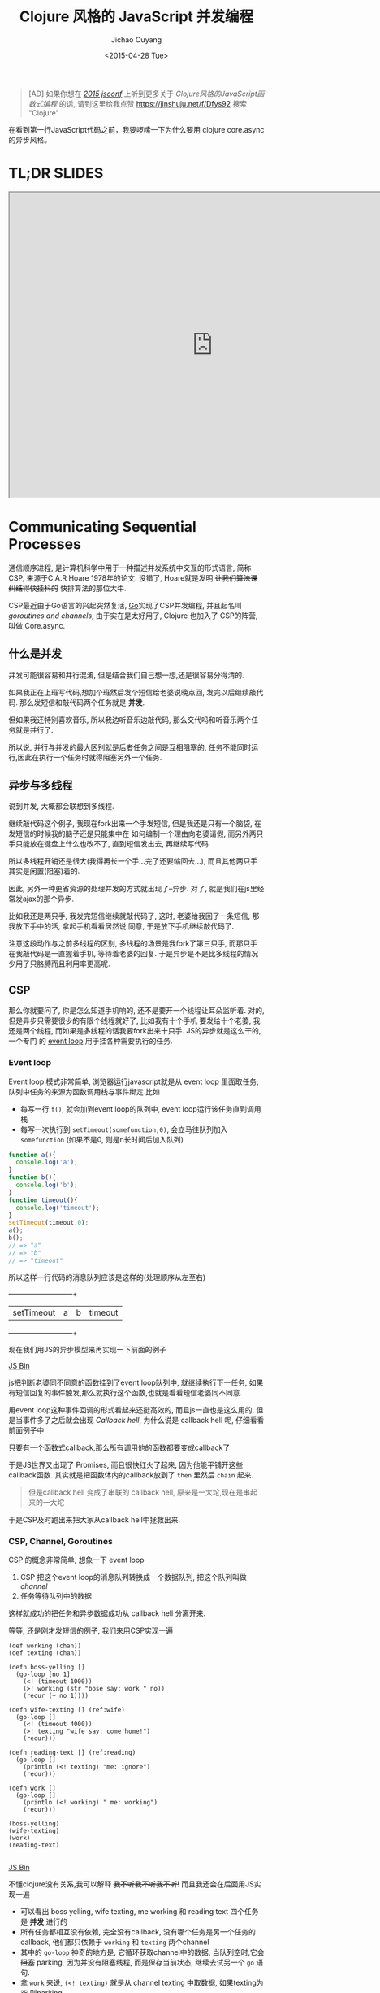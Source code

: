 #+title: Clojure 风格的 JavaScript 并发编程
#+description: 用原生 javascript es6 实现类似clojure core.async 风格的异步任务, 拜拜 callback hell
#+keywords: javascript, es6, clojure, clojurescript, core.async, ecmascript6, golang, go, callback hell
#+author: Jichao Ouyang
#+date: <2015-04-28 Tue>

#+BEGIN_QUOTE
[AD] 如果你想在 [[http://2015.jsconf.cn/][/2015 jsconf/]] 上听到更多关于 /Clojure风格的JavaScript函数式编程/ 的话, 请到这里给我点赞
https://jinshuju.net/f/Dfys92 搜索 "Clojure"
#+END_QUOTE

在看到第一行JavaScript代码之前，我要啰嗦一下为什么要用 clojure core.async 的异步风格。
* TL;DR SLIDES
#+HTML: <iframe src="http://git.io/js-csp" width="800" height="600" seamless="true"></iframe>

* Communicating Sequential Processes
通信顺序进程, 是计算机科学中用于一种描述并发系统中交互的形式语言, 简称CSP, 来源于C.A.R Hoare 1978年的论文. 
没错了, Hoare就是发明 +让我们算法课纠结得快挂科的+ 快排算法的那位大牛. 

CSP最近由于Go语言的兴起突然复活, [[http://talks.golang.org/2012/concurrency.slide#1][Go]]实现了CSP并发编程, 并且起名叫 /goroutines and channels/, 由于实在是太好用了, Clojure 也加入了
CSP的阵营, 叫做 Core.async.

** 什么是并发
并发可能很容易和并行混淆, 但是结合我们自己想一想,还是很容易分得清的.

[[./images/typing.gif]]

如果我正在上班写代码,想加个班然后发个短信给老婆说晚点回, 发完以后继续敲代码. 那么发短信和敲代码两个任务就是 *并发*.

但如果我还特别喜欢音乐, 所以我边听音乐边敲代码, 那么交代吗和听音乐两个任务就是并行了.

所以说, 并行与并发的最大区别就是后者任务之间是互相阻塞的, 任务不能同时运行,因此在执行一个任务时就得阻塞另外一个任务.

** 异步与多线程
说到并发, 大概都会联想到多线程.

继续敲代码这个例子, 我现在fork出来一个手发短信, 但是我还是只有一个脑袋, 在发短信的时候我的脑子还是只能集中在
如何编制一个理由向老婆请假, 而另外两只手只能放在键盘上什么也改不了, 直到短信发出去, 再继续写代码.

[[./images/octo-leela.gif]]

所以多线程开销还是很大(我得再长一个手...完了还要缩回去...), 而且其他两只手其实是闲置(阻塞)着的.

[[https://www.evernote.com/shard/s23/sh/a65f9743-792e-4f57-8108-ede856b3f464/725cdaf31754164ac80e82f1cbf6f5d6/deep/0/Csp.png]]

因此, 另外一种更省资源的处理并发的方式就出现了--异步. 对了, 就是我们在js里经常发ajax的那个异步.

比如我还是两只手, 我发完短信继续就敲代码了, 这时, 老婆给我回了一条短信, 那我放下手中的活, 拿起手机看看居然说
同意, 于是放下手机继续敲代码了.

注意这段动作与之前多线程的区别, 多线程的场景是我fork了第三只手, 而那只手在我敲代码是一直握着手机, 等待着老婆的回复.
于是异步是不是比多线程的情况少用了只胳膊而且利用率更高呢.

** CSP
那么你就要问了, 你是怎么知道手机响的, 还不是要开一个线程让耳朵监听着. 对的, 但是异步只需要很少的有限个线程就好了, 比如我有十个手机
要发给十个老婆, 我还是两个线程, 而如果是多线程的话我要fork出来十只手. JS的异步就是这么干的, 一个专门
的 [[https://developer.mozilla.org/zh-CN/docs/Web/JavaScript/Guide/EventLoop][event loop]] 用于挂各种需要执行的任务.

*** Event loop
Event loop 模式非常简单, 浏览器运行javascript就是从 event loop 里面取任务, 队列中任务的来源为函数调用栈与事件绑定.比如
- 每写一行 =f()=, 就会加到event loop的队列中, event loop运行该任务直到调用栈
- 每写一次执行到 =setTimeout(somefunction,0)=, 会立马往队列加入 =somefunction= (如果不是0, 则是n长时间后加入队列)

[[https://www.evernote.com/shard/s23/sh/609488c9-b816-425e-9031-f0a2b1ac72f8/a3b5af41e63435d2b3fef4bff653b790/deep/0/Csp.png]]

#+BEGIN_SRC javascript
function a(){
  console.log('a');
}
function b(){
  console.log('b');
}
function timeout(){
  console.log('timeout');
}
setTimeout(timeout,0);
a();
b();
// => "a"
// => "b"
// => "timeout"
#+END_SRC

所以这样一行代码的消息队列应该是这样的(处理顺序从左至右)

  +-----------+-----+-----+--------+
  |setTimeout |a    |b    |timeout |
  +-----------+-----+-----+--------+


现在我们用JS的异步模型来再实现一下前面的例子

#+HTML:  <a class="jsbin-embed" href="http://jsbin.com/jobope/2/embed?js,console">JS Bin</a><script src="http://static.jsbin.com/js/embed.js"></script>

js把判断老婆同不同意的函数挂到了event loop队列中, 就继续执行下一任务, 如果有短信回复的事件触发,那么就执行这个函数,也就是看看短信老婆同不同意.

用event loop这种事件回调的形式看起来还挺高效的, 而且js一直也是这么用的, 但是当事件多了之后就会出现 /Callback hell/,
为什么说是 callback hell 呢, 仔细看看前面例子中

[[http://seajones.co.uk/content/images/2014/12/callback-hell.png]]

只要有一个函数式callback,那么所有调用他的函数都要变成callback了

于是JS世界又出现了 Promises, 而且很快红火了起来, 因为他能平铺开这些callback函数. 其实就是把函数体内的callback放到了 =then= 里然后 =chain= 起来.

#+BEGIN_QUOTE
但是callback hell 变成了串联的 callback hell, 原来是一大坨,现在是串起来的一大坨
#+END_QUOTE

于是CSP及时跑出来把大家从callback hell中拯救出来.

*** CSP, Channel, Goroutines

CSP 的概念非常简单, 想象一下 event loop

1. CSP 把这个event loop的消息队列转换成一个数据队列, 把这个队列叫做 /channel/
2. 任务等待队列中的数据

[[https://www.evernote.com/shard/s23/sh/8c5eadb4-678b-4aec-b7df-ca03ffc36da5/775db9fd0da008539b45b924d30c1c50/deep/0/Csp.png]]

这样就成功的把任务和异步数据成功从 callback hell 分离开来.

等等, 还是刚才发短信的例子, 我们来用CSP实现一遍

#+BEGIN_SRC clojure -r
(def working (chan))
(def texting (chan))

(defn boss-yelling []
  (go-loop [no 1]
    (<! (timeout 1000))
    (>! working (str "bose say: work " no))
    (recur (+ no 1))))

(defn wife-texting [] (ref:wife)
  (go-loop []
    (<! (timeout 4000))
    (>! texting "wife say: come home!")
    (recur)))

(defn reading-text [] (ref:reading)
  (go-loop []
    (println (<! texting) "me: ignore")
    (recur)))

(defn work []
  (go-loop []
    (println (<! working) " me: working")
    (recur)))

(boss-yelling)
(wife-texting)
(work)
(reading-text)

#+END_SRC
#+HTML: <a class="jsbin-embed" href="http://jsbin.com/muliva/2/embed?console">JS Bin</a><script src="http://static.jsbin.com/js/embed.js"></script>

不懂clojure没有关系,我可以解释 +我不听我不听我不听!+ 而且我还会在后面用JS实现一遍
- 可以看出 boss yelling, wife texting, me working 和 reading text 四个任务是 *并发* 进行的
- 所有任务都相互没有依赖, 完全没有callback, 没有哪个任务是另一个任务的callback, 他们都只依赖于 =working= 和 =texting= 两个channel
- 其中的 =go-loop= 神奇的地方是, 它循环获取channel中的数据, 当队列空时,它会 +阻塞+ parking, 因为并没有阻塞线程, 而是保存当前状态, 继续去试另一个 =go= 语句.
- 拿 =work= 来说, =(<! texting)= 就是从 channel texting 中取数据, 如果texting为空,则parking
- 而对于任务 =wife-texting=, =(>! texting "wife say: come home!")= 是往 channel texting 中加数据, 如果 channel 已满, 则 parking


* CSP in JavaScript[fn:2]
瞅瞅我们都要实现写什么
- goroutines
- timeout
- take (<!)
- put (>!)
当然首先要实现最重要的 goroutines, 但是在这之前, 让我们看看JavaScript一个碉堡的新feature -- /generator/

** Generator
[[http://blog.dev/javascript/essential-ecmascript6.html#sec-9][ES6 终于支持了Generator]], 目前Firefox与Chrome都已经实现.[fn:1] Generator在每次被调用时放回 =yield= 的值, 并保存状态, 下次调用时继续运行. 
这种功能听起来刚好符合上例中神奇的 parking 的行为, 因此完全可以用 generator 来实现 CSP.

[[./images/bender-generator.gif]]


** Goroutines in JavaScript
goroutines 其实就是一个状态机
- 一个函数
- 他可以接受一个 [[(generator)][generator]]
- 如果generator没有下一步,则结束
- 如果该步的返回值状态为 park, [[(parking)][那么就是什么也不做, 过一会再来进入状态机尝试]]
- 如果为 continue, [[(continue)][这接着generator下一步, 继续循环]]
#+BEGIN_SRC javascript -r
function go_(machine, step) {
  while(!step.done) {
    var arr   = step.value(),
        state = arr[0],
        value = arr[1];
    switch (state) {
      case "park":
        setTimeout(function() { go_(machine, step); },0); (ref:parking)
        return;
      case "continue":
        step = machine.next(value); (ref:continue)
        break;
    }
  }
}

function go(machine) {
  var gen = machine(); (ref:generator)
  go_(gen, gen.next());
}
#+END_SRC

** timeout
一个类似于 thread sleep 的功能, 想让任务能等待个一段时间再执行,
只需要在 =go_= 中加入一个 timeout 的 =case= 就好了
#+BEGIN_SRC javascript
...
  case 'timeout':
    setTimeout(function(){ go_(machine, machine.next());}, value);
    return;
...
#+END_SRC
如果状态是timeout, 那么等待 =value= 那么长的时间再执行generator下一步.

另外还需要一个返回 timeout channel 的函数
#+BEGIN_SRC javascript
function timeout(interval){
  var chan = [interval];
  chan.name = 'timeout';
  return chan;
}
#+END_SRC

** take <!
当 generator 从 channel 中 take 数据时
  - 如果 channel 空, 状态变为 park
  - 如果 channel 非空, 获得数据, 状态改成 continue
  - 如果是 timeout channel, 状态置成 timeout

#+BEGIN_SRC javascript
function take(chan) {
  return function() {
    if(chan.name === 'timeout'){
      return ['timeout', chan.pop()];
    }else if(chan.length === 0) {
      return ["park", null];
    } else {
      var val = chan.pop();
      return ["continue", val];
    }
  };
}
#+END_SRC

** put >!
当 generator 往 channel 中 put 数据
  - 如果 channel 空, 状态变为 continue, 放入数据
  - 如果 channel 非空, parking

#+BEGIN_SRC javascript
function put(chan, val) {
  return function() {
    if(chan.length === 0) {
      chan.unshift(val);
      return ["continue", null];
    } else {
      return ["park", null];
    }
  };
}
#+END_SRC

** JavaScript 版本 的 CSP
现在可以原原本本的将之前的clojure的例子翻译成JavaScript了
#+BEGIN_SRC javascript
function boss_yelling(){
  go(function*(){
    for(var i=0;;i++){
      yield take(timeout(1000));
      yield put(work, "boss say: work "+i);
    }
  });
}

function wife_texting(){
  go(function*(){
    for(;;){
      yield take(timeout(4000));
      yield put(text, "wife say: come home");
    }
  });
}

function working(){
  go(function*(){
    for(;;){
      var task = yield take(work);
      console.log(task, "me working");
    }
  });
}

function texting(){
  go(function*(){
    for(;;){
      var read = yield take(text);
      console.log(read, "me ignoring");
    }
  });
}
boss_yelling();
wife_texting();
working();
texting();
#+END_SRC

完整代码
#+HTML: <a class="jsbin-embed" href="http://jsbin.com/savepe/5/embed?js,console">JS Bin</a><script src="http://static.jsbin.com/js/embed.js"></script>


* Footnotes

[fn:1] Chrome有一个 feature toggle 可以打开部分 es6 功能.  打开 =chrome://flags/#enable-javascript-harmony= 设置为 =true=

[fn:2] 里面的go的实现来自 http://swannodette.github.io/2013/08/24/es6-generators-and-csp/
